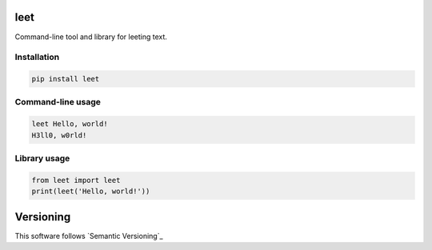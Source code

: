 leet
========

.. image:: https://readthedocs.org/projects/leet/badge/?version=latest
    :target: https://leet.readthedocs.org/
    :alt: ReadTheDocs

.. image:: https://coveralls.io/repos/github/JaneTurueva/leet/badge.svg?branch=master
    :target: https://coveralls.io/github/JaneTurueva/leet
    :alt: Coveralls

.. image:: https://travis-ci.org/JaneTurueva/leet.svg
    :target: https://travis-ci.org/JaneTurueva/leet
    :alt: Travis CI

.. image:: https://img.shields.io/pypi/v/leet.svg
    :target: https://pypi.python.org/pypi/leet/
    :alt: Latest Version

.. image:: https://img.shields.io/pypi/wheel/leet.svg
    :target: https://pypi.python.org/pypi/leet/

.. image:: https://img.shields.io/pypi/pyversions/leet.svg
    :target: https://pypi.python.org/pypi/leet/

.. image:: https://img.shields.io/pypi/l/leet.svg
    :target: https://pypi.python.org/pypi/leet/
    
    
Command-line tool and library for leeting text.


Installation
------------

.. code-block:: shell

    pip install leet
    
    
Command-line usage
------------------
.. code-block:: shell

    leet Hello, world!
    H3ll0, w0rld!
    
    
Library usage
-------------
.. code-block:: shell

    from leet import leet
    print(leet('Hello, world!'))
    
   
Versioning
==========

This software follows `Semantic Versioning`_


